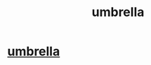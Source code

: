 #+TITLE: umbrella

* [[https://www.amazon.com/Repel-Windproof-Travel-Umbrella-Coating/dp/B0160HYB8S][umbrella]]
:PROPERTIES:
:Author: mariomorgeelv
:Score: 1
:DateUnix: 1496022367.0
:DateShort: 2017-May-29
:END:

